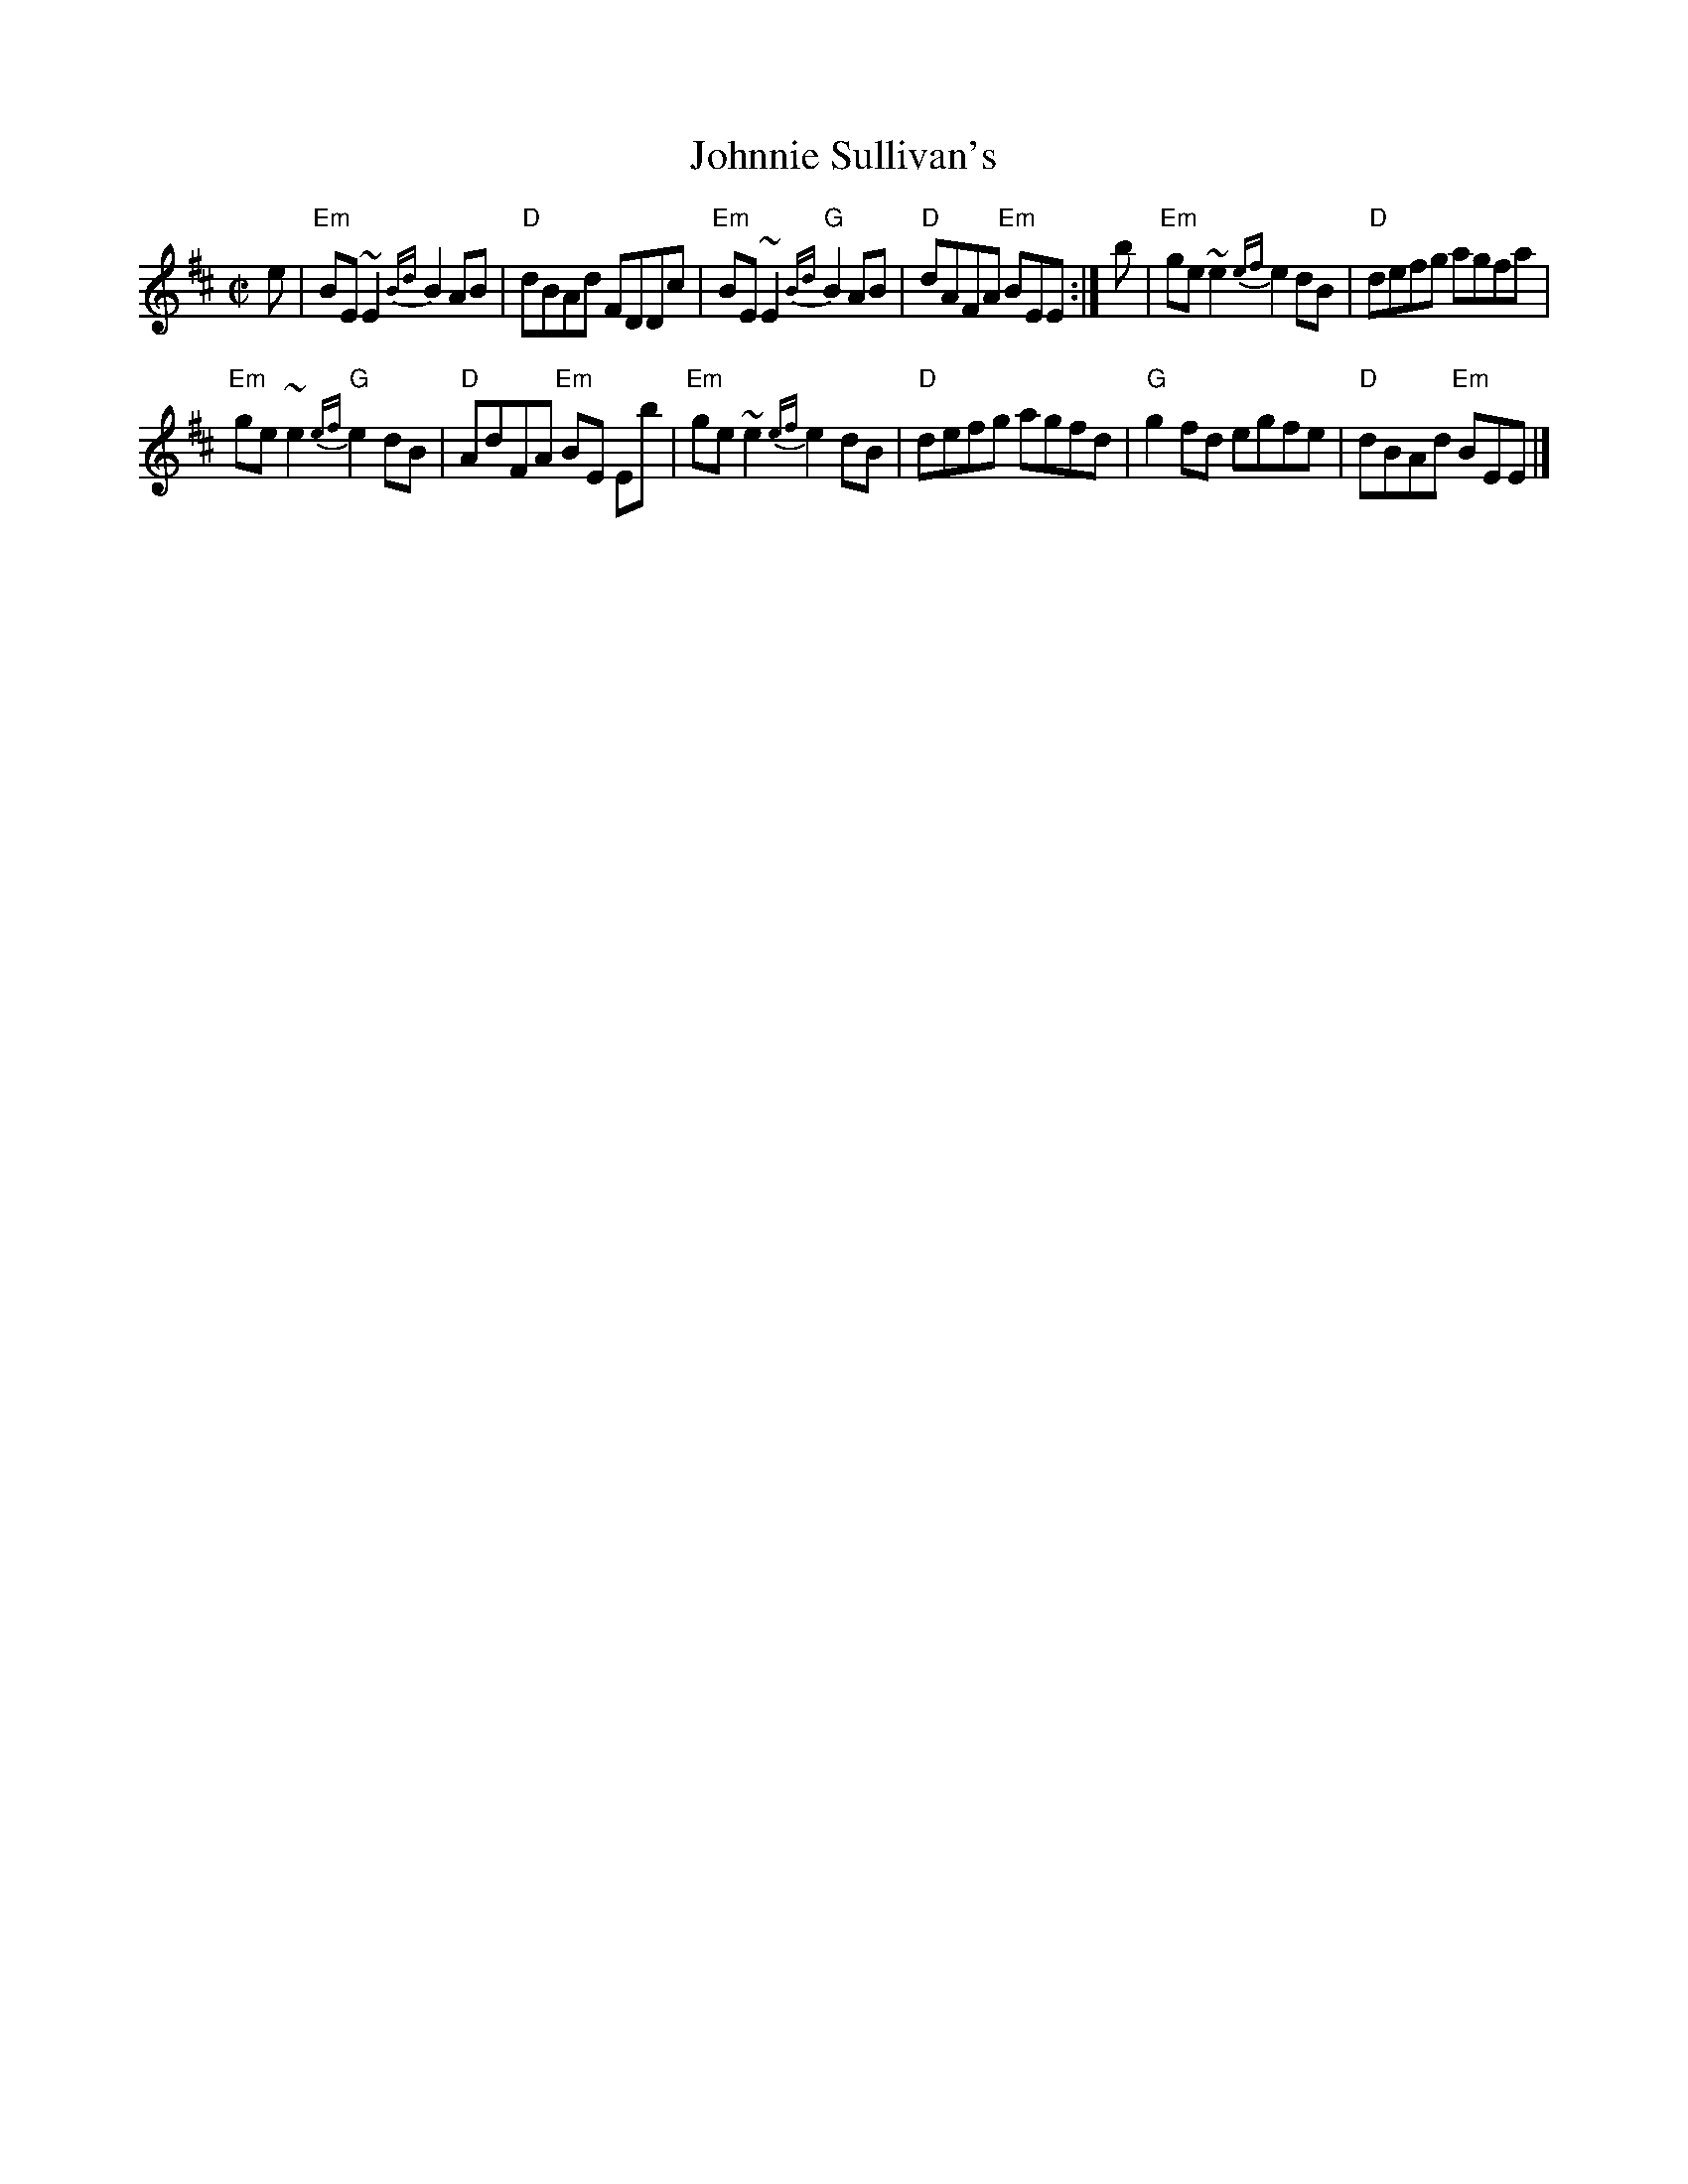 X:381
T:Johnnie Sullivan's
R:Reel
B:Traditional Celtic Fiddle Music of Cape Breton- Dunlay/Reich (?)
S:SF Scottish Fiddlers Handout
Z:Transcription, chords:Mike Long
M:C|
L:1/8
K:D
e|\
"Em"BE ~E2 {Bd}B2 AB|"D"dBAd FDDc|\
"Em"BE ~E2 {Bd}"G"B2 AB|"D"dAFA "Em"BEE:|\
b|\
"Em"ge ~e2 {ef}e2 dB|"D"defg agfa|
"Em"ge ~e2 {ef}"G"e2 dB|"D"AdFA "Em"BE Eb|\
"Em"ge ~e2 {ef}e2 dB|"D"defg agfd|\
"G"g2 fd egfe|"D"dBAd "Em"BEE|]
